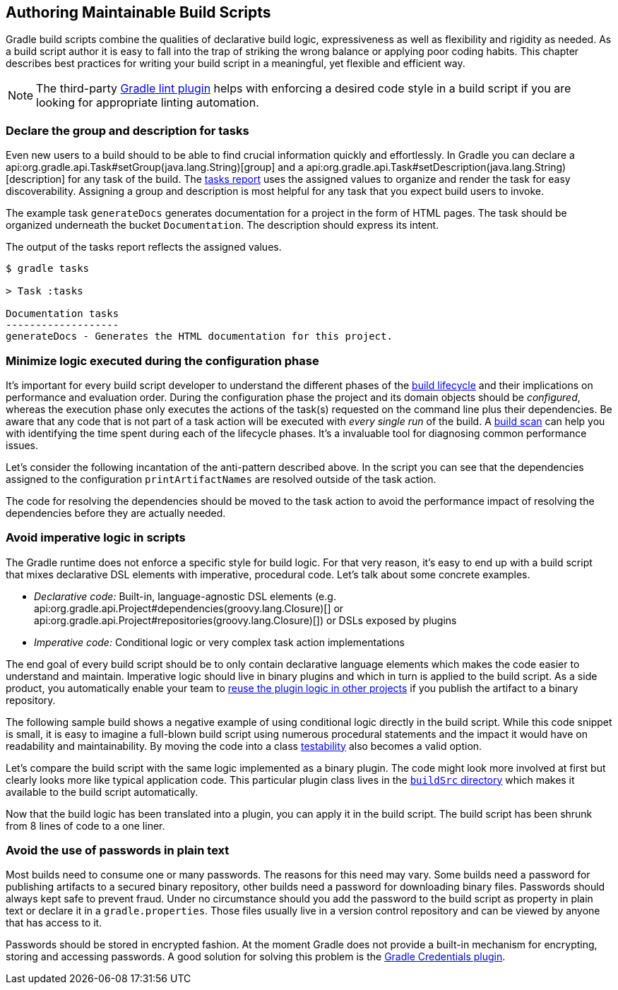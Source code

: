// Copyright 2018 the original author or authors.
//
// Licensed under the Apache License, Version 2.0 (the "License");
// you may not use this file except in compliance with the License.
// You may obtain a copy of the License at
//
//      http://www.apache.org/licenses/LICENSE-2.0
//
// Unless required by applicable law or agreed to in writing, software
// distributed under the License is distributed on an "AS IS" BASIS,
// WITHOUT WARRANTIES OR CONDITIONS OF ANY KIND, either express or implied.
// See the License for the specific language governing permissions and
// limitations under the License.

[[authoring_maintainable_build_scripts]]
== Authoring Maintainable Build Scripts

Gradle build scripts combine the qualities of declarative build logic, expressiveness as well as flexibility and rigidity as needed. As a build script author it is easy to fall into the trap of striking the wrong balance or applying poor coding habits. This chapter describes best practices for writing your build script in a meaningful, yet flexible and efficient way.

[NOTE]
====
The third-party link:https://github.com/nebula-plugins/gradle-lint-plugin[Gradle lint plugin] helps with enforcing a desired code style in a build script if you are looking for appropriate linting automation.
====

[[sec:declare_task_group_and_description]]
=== Declare the group and description for tasks

Even new users to a build should to be able to find crucial information quickly and effortlessly. In Gradle you can declare a api:org.gradle.api.Task#setGroup(java.lang.String)[group] and a api:org.gradle.api.Task#setDescription(java.lang.String)[description] for any task of the build. The <<sec:listing_tasks,tasks report>> uses the assigned values to organize and render the task for easy discoverability. Assigning a group and description is most helpful for any task that you expect build users to invoke.

The example task `generateDocs` generates documentation for a project in the form of HTML pages. The task should be organized underneath the bucket `Documentation`. The description should express its intent.

++++
<sample id="taskGroupDescription" dir="userguide/bestPractices/taskGroupDescription" title="A task declaring the group and description">
    <sourcefile file="build.gradle"/>
</sample>
++++

The output of the tasks report reflects the assigned values.

----
$ gradle tasks

> Task :tasks

Documentation tasks
-------------------
generateDocs - Generates the HTML documentation for this project.
----

[[sec:minimize_logic_executed_configuration_phase]]
=== Minimize logic executed during the configuration phase

It's important for every build script developer to understand the different phases of the <<build_lifecycle,build lifecycle>> and their implications on performance and evaluation order. During the configuration phase the project and its domain objects should be _configured_, whereas the execution phase only executes the actions of the task(s) requested on the command line plus their dependencies. Be aware that any code that is not part of a task action will be executed with _every single run_ of the build. A link:https://scans.gradle.com/get-started[build scan] can help you with identifying the time spent during each of the lifecycle phases. It's a invaluable tool for diagnosing common performance issues.

Let's consider the following incantation of the anti-pattern described above. In the script you can see that the dependencies assigned to the configuration `printArtifactNames` are resolved outside of the task action.

++++
<sample id="logicDuringConfigurationPhase" dir="userguide/bestPractices/logicDuringConfiguration/dont" title="Executing logic during configuration should be avoided">
    <sourcefile file="build.gradle"/>
</sample>
++++

The code for resolving the dependencies should be moved to the task action to avoid the performance impact of resolving the dependencies before they are actually needed.

++++
<sample id="logicDuringExecutionPhase" dir="userguide/bestPractices/logicDuringConfiguration/do" title="Executing logic during execution phase is preferred">
    <sourcefile file="build.gradle"/>
</sample>
++++

[[sec:avoid_imperative_logic_in_scripts]]
=== Avoid imperative logic in scripts

The Gradle runtime does not enforce a specific style for build logic. For that very reason, it's easy to end up with a build script that mixes declarative DSL elements with imperative, procedural code. Let's talk about some concrete examples.

* _Declarative code:_ Built-in, language-agnostic DSL elements (e.g. api:org.gradle.api.Project#dependencies(groovy.lang.Closure)[] or api:org.gradle.api.Project#repositories(groovy.lang.Closure)[]) or DSLs exposed by plugins
* _Imperative code:_ Conditional logic or very complex task action implementations

The end goal of every build script should be to only contain declarative language elements which makes the code easier to understand and maintain. Imperative logic should live in binary plugins and which in turn is applied to the build script. As a side product, you automatically enable your team to link:https://guides.gradle.org/designing-gradle-plugins/#reusable_logic_should_be_written_as_binary_plugin[reuse the plugin logic in other projects] if you publish the artifact to a binary repository.

The following sample build shows a negative example of using conditional logic directly in the build script. While this code snippet is small, it is easy to imagine a full-blown build script using numerous procedural statements and the impact it would have on readability and maintainability. By moving the code into a class link:https://guides.gradle.org/testing-gradle-plugins/[testability] also becomes a valid option.

++++
<sample id="conditionalLogicDont" dir="userguide/bestPractices/conditionalLogic/dont" title="A build script using conditional logic to create a task">
    <sourcefile file="build.gradle"/>
</sample>
++++

Let's compare the build script with the same logic implemented as a binary plugin. The code might look more involved at first but clearly looks more like typical application code. This particular plugin class lives in the <<sec:build_sources,`buildSrc` directory>> which makes it available to the build script automatically.

++++
<sample id="conditionalLogicDo" dir="userguide/bestPractices/conditionalLogic/do/buildSrc/src/main/java/com/enterprise" title="A binary plugin implementing imperative logic">
    <sourcefile file="ReleasePlugin.java"/>
</sample>
++++

Now that the build logic has been translated into a plugin, you can apply it in the build script. The build script has been shrunk from 8 lines of code to a one liner.

++++
<sample id="conditionalLogicDo" dir="userguide/bestPractices/conditionalLogic/do" title="A build script applying a plugin that encapsulates imperative logic">
    <sourcefile file="build.gradle"/>
</sample>
++++

[[sec:avoid_use_of_passwords_in_plain_text]]
=== Avoid the use of passwords in plain text

Most builds need to consume one or many passwords. The reasons for this need may vary. Some builds need a password for publishing artifacts to a secured binary repository, other builds need a password for downloading binary files. Passwords should always kept safe to prevent fraud. Under no circumstance should you add the password to the build script as property in plain text or declare it in a `gradle.properties`. Those files usually live in a version control repository and can be viewed by anyone that has access to it.

Passwords should be stored in encrypted fashion. At the moment Gradle does not provide a built-in mechanism for encrypting, storing and accessing passwords. A good solution for solving this problem is the link:https://github.com/etiennestuder/gradle-credentials-plugin[Gradle Credentials plugin].


